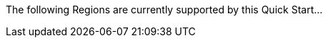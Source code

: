 // - us-east-1 (N. Virginia)
// - us-east-2 (Ohio)
// - us-west-2 (Oregon)
// - eu-central-1 (Frankfurt)
// - ca-central-1 (Canda)
// - ap-south-1 (Mumbai)

The following Regions are currently supported by this Quick Start...
//TODO Shivansh, Please list the specific Regions. 